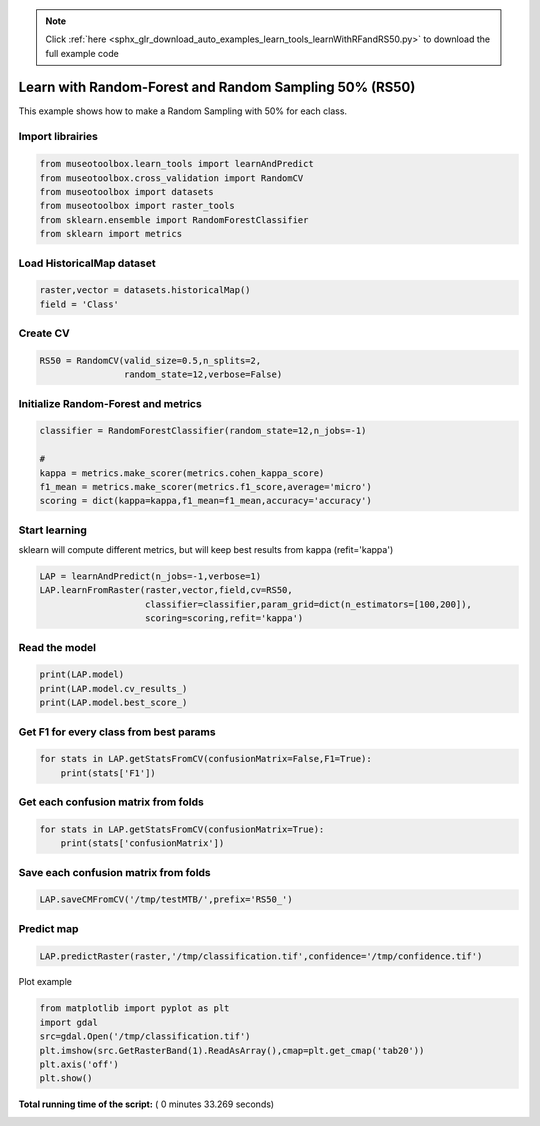 .. note::
    :class: sphx-glr-download-link-note

    Click :ref:`here <sphx_glr_download_auto_examples_learn_tools_learnWithRFandRS50.py>` to download the full example code
.. rst-class:: sphx-glr-example-title

.. _sphx_glr_auto_examples_learn_tools_learnWithRFandRS50.py:


Learn with Random-Forest and Random Sampling 50% (RS50)
========================================================

This example shows how to make a Random Sampling with 
50% for each class.



Import librairies
-------------------------------------------



.. code-block:: python


    from museotoolbox.learn_tools import learnAndPredict
    from museotoolbox.cross_validation import RandomCV
    from museotoolbox import datasets
    from museotoolbox import raster_tools
    from sklearn.ensemble import RandomForestClassifier
    from sklearn import metrics







Load HistoricalMap dataset
-------------------------------------------



.. code-block:: python


    raster,vector = datasets.historicalMap()
    field = 'Class'







Create CV
-------------------------------------------



.. code-block:: python


    RS50 = RandomCV(valid_size=0.5,n_splits=2,
                    random_state=12,verbose=False)







Initialize Random-Forest and metrics
--------------------------------------



.. code-block:: python


    classifier = RandomForestClassifier(random_state=12,n_jobs=-1)

    # 
    kappa = metrics.make_scorer(metrics.cohen_kappa_score)
    f1_mean = metrics.make_scorer(metrics.f1_score,average='micro')
    scoring = dict(kappa=kappa,f1_mean=f1_mean,accuracy='accuracy')







Start learning
---------------------------
sklearn will compute different metrics, but will keep best results from kappa (refit='kappa')



.. code-block:: python

    LAP = learnAndPredict(n_jobs=-1,verbose=1)
    LAP.learnFromRaster(raster,vector,field,cv=RS50,
                        classifier=classifier,param_grid=dict(n_estimators=[100,200]),
                        scoring=scoring,refit='kappa')





.. rst-class:: sphx-glr-script-out

 Out:

 .. code-block:: none

    Reading raster values...  [........................................]0%    Reading raster values...  [##################......................]45%    Reading raster values...  [####################################....]90%    Reading raster values...  [########################################]100%
    Fitting 2 folds for each of 2 candidates, totalling 4 fits
    best score : 0.94210715677
    best n_estimators : 200


Read the model
-------------------



.. code-block:: python

    print(LAP.model)
    print(LAP.model.cv_results_)
    print(LAP.model.best_score_)






.. rst-class:: sphx-glr-script-out

 Out:

 .. code-block:: none

    GridSearchCV(cv=<museotoolbox.cross_validation.RandomCV object at 0x7f50152e59e8>,
           error_score='raise',
           estimator=RandomForestClassifier(bootstrap=True, class_weight=None, criterion='gini',
                max_depth=None, max_features='auto', max_leaf_nodes=None,
                min_impurity_decrease=0.0, min_impurity_split=None,
                min_samples_leaf=1, min_samples_split=2,
                min_weight_fraction_leaf=0.0, n_estimators=10, n_jobs=-1,
                oob_score=False, random_state=12, verbose=0, warm_start=False),
           fit_params=None, iid=True, n_jobs=-1,
           param_grid={'n_estimators': [100, 200]}, pre_dispatch='2*n_jobs',
           refit='kappa', return_train_score='warn',
           scoring={'kappa': make_scorer(cohen_kappa_score), 'f1_mean': make_scorer(f1_score, average=micro), 'accuracy': 'accuracy'},
           verbose=1)
    {'mean_fit_time': array([ 0.97261071,  1.68400979]), 'std_fit_time': array([ 0.03269029,  0.07722425]), 'mean_score_time': array([ 0.63957858,  0.84564245]), 'std_score_time': array([ 0.01092625,  0.00461113]), 'param_n_estimators': masked_array(data = [100 200],
                 mask = [False False],
           fill_value = ?)
    , 'params': [{'n_estimators': 100}, {'n_estimators': 200}], 'split0_test_kappa': array([ 0.94143572,  0.94227599]), 'split1_test_kappa': array([ 0.94193179,  0.94193833]), 'mean_test_kappa': array([ 0.94168376,  0.94210716]), 'std_test_kappa': array([ 0.00024804,  0.00016883]), 'rank_test_kappa': array([2, 1], dtype=int32), 'split0_train_kappa': array([ 0.99644289,  0.99644289]), 'split1_train_kappa': array([ 0.99644167,  0.9964414 ]), 'mean_train_kappa': array([ 0.99644228,  0.99644214]), 'std_train_kappa': array([  6.08047080e-07,   7.44183416e-07]), 'split0_test_f1_mean': array([ 0.96630813,  0.96678266]), 'split1_test_f1_mean': array([ 0.96646631,  0.96646631]), 'mean_test_f1_mean': array([ 0.96638722,  0.96662449]), 'std_test_f1_mean': array([  7.90888959e-05,   1.58177792e-04]), 'rank_test_f1_mean': array([2, 1], dtype=int32), 'split0_train_f1_mean': array([ 0.99794466,  0.99794466]), 'split1_train_f1_mean': array([ 0.99794466,  0.99794466]), 'mean_train_f1_mean': array([ 0.99794466,  0.99794466]), 'std_train_f1_mean': array([ 0.,  0.]), 'split0_test_accuracy': array([ 0.96630813,  0.96678266]), 'split1_test_accuracy': array([ 0.96646631,  0.96646631]), 'mean_test_accuracy': array([ 0.96638722,  0.96662449]), 'std_test_accuracy': array([  7.90888959e-05,   1.58177792e-04]), 'rank_test_accuracy': array([2, 1], dtype=int32), 'split0_train_accuracy': array([ 0.99794466,  0.99794466]), 'split1_train_accuracy': array([ 0.99794466,  0.99794466]), 'mean_train_accuracy': array([ 0.99794466,  0.99794466]), 'std_train_accuracy': array([ 0.,  0.])}
    0.94210715677


Get F1 for every class from best params
-----------------------------------------------



.. code-block:: python


    for stats in LAP.getStatsFromCV(confusionMatrix=False,F1=True):
        print(stats['F1'])
    




.. rst-class:: sphx-glr-script-out

 Out:

 .. code-block:: none

    [ 0.97646748  0.92064884  0.99824407  0.89748549  0.        ]
    [ 0.97702828  0.91994807  0.99737303  0.89105058  0.        ]


Get each confusion matrix from folds
-----------------------------------------------



.. code-block:: python


    for stats in LAP.getStatsFromCV(confusionMatrix=True):
        print(stats['confusionMatrix'])
    




.. rst-class:: sphx-glr-script-out

 Out:

 .. code-block:: none

    [[3693   68    1    9    0]
     [  82 1050    0   14    0]
     [   2    0 1137    0    0]
     [  12   17    1  232    0]
     [   4    0    0    0    0]]
    [[3679   79    2   11    0]
     [  70 1063    1   12    0]
     [   0    0 1139    0    0]
     [   8   22    3  229    0]
     [   3    1    0    0    0]]


Save each confusion matrix from folds
-----------------------------------------------



.. code-block:: python


    LAP.saveCMFromCV('/tmp/testMTB/',prefix='RS50_')







Predict map
---------------------------



.. code-block:: python

    
    LAP.predictRaster(raster,'/tmp/classification.tif',confidence='/tmp/confidence.tif')





.. rst-class:: sphx-glr-script-out

 Out:

 .. code-block:: none

    Total number of blocks : 15
    rasterMath...  [........................................]0%    rasterMath...  [##......................................]6%    rasterMath...  [#####...................................]13%    rasterMath...  [########................................]20%    rasterMath...  [##########..............................]26%    rasterMath...  [#############...........................]33%    rasterMath...  [################........................]40%    rasterMath...  [##################......................]46%    rasterMath...  [#####################...................]53%    rasterMath...  [########################................]60%    rasterMath...  [##########################..............]66%    rasterMath...  [#############################...........]73%    rasterMath...  [################################........]80%    rasterMath...  [##################################......]86%    rasterMath...  [#####################################...]93%    rasterMath...  [########################################]100%
    Saved /tmp/classification.tif using function predictArray
    Saved /tmp/confidence.tif using function predictConfidenceOfPredictedClass


Plot example



.. code-block:: python


    from matplotlib import pyplot as plt
    import gdal
    src=gdal.Open('/tmp/classification.tif')
    plt.imshow(src.GetRasterBand(1).ReadAsArray(),cmap=plt.get_cmap('tab20'))
    plt.axis('off')
    plt.show()



.. image:: /auto_examples/learn_tools/images/sphx_glr_learnWithRFandRS50_001.png
    :class: sphx-glr-single-img




**Total running time of the script:** ( 0 minutes  33.269 seconds)


.. _sphx_glr_download_auto_examples_learn_tools_learnWithRFandRS50.py:


.. only :: html

 .. container:: sphx-glr-footer
    :class: sphx-glr-footer-example



  .. container:: sphx-glr-download

     :download:`Download Python source code: learnWithRFandRS50.py <learnWithRFandRS50.py>`



  .. container:: sphx-glr-download

     :download:`Download Jupyter notebook: learnWithRFandRS50.ipynb <learnWithRFandRS50.ipynb>`


.. only:: html

 .. rst-class:: sphx-glr-signature

    `Gallery generated by Sphinx-Gallery <https://sphinx-gallery.readthedocs.io>`_
